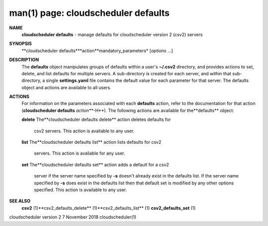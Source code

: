.. File generated by /hepuser/crlb/Git/cloudscheduler/utilities/cli_doc_to_rst - DO NOT EDIT
..
.. To modify the contents of this file:
..   1. edit the man page file(s) ".../cloudscheduler/cli/man/csv2_defaults.1"
..   2. run the utility ".../cloudscheduler/utilities/cli_doc_to_rst"
..

man(1) page: cloudscheduler defaults
====================================

 
 
 
**NAME**
       **cloudscheduler  defaults**
       - manage defaults for cloudscheduler version 2
       (csv2) servers
 
**SYNOPSIS**
       **cloudscheduler defaults***action**mandatory_parameters*
       [*options*
       ...]
 
**DESCRIPTION**
       The **defaults**
       object manipulates groups  of  defaults  within  a  user's
       **~/.csv2**
       directory,  and  provides  actions  to  set,  delete, and list
       defaults for multiple servers.  A sub-directory  is  created  for  each
       server, and within that sub-directory, a single **settings.yaml**
       file
       contains the default value  for  each  parameter  for  that  server.   The
       defaults object and actions are available to all users.
 
**ACTIONS**
       For information on the parameters associated with each **defaults**
       action,
       refer to the documentation for  that  action  (**cloudscheduler  defaults**
       *action***-H**).
       The  following  actions  are  available for the**defaults**
       object:
 
       **delete**
       The**cloudscheduler defaults delete**
       action deletes  defaults  for
              csv2 servers.  This action is avaliable to any user.
 
       **list**
       The**cloudscheduler defaults list**
       action lists defaults for csv2
              servers.  This action is avaliable for any user.
 
       **set**
       The**cloudscheduler defaults set**
       action adds a default for a csv2
              server  if the server name specified by **-s**
              doesn't already exist
              in the defaults list.  If the server name specified by  **-s**
              does
              exist  in the defaults list then that default set is modified by
              any other options specified.  This action is  available  to  any
              user.
 
**SEE ALSO**
       **csv2**
       (1)**csv2_defaults_delete**
       (1)**csv2_defaults_list**
       (1)
       **csv2_defaults_set**
       (1)
 
 
 
cloudscheduler version 2        7 November 2018              cloudscheduler(1)
 
